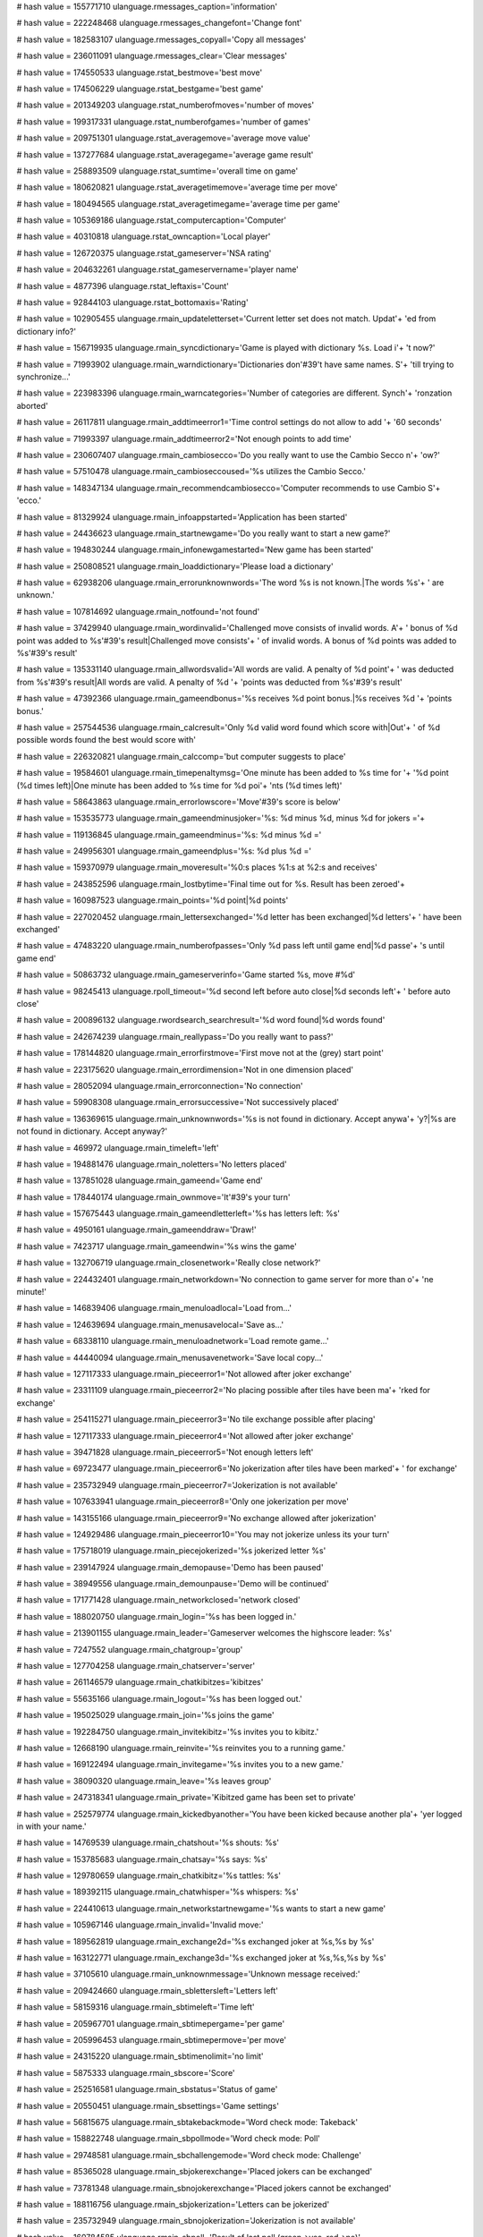 
# hash value = 155771710
ulanguage.rmessages_caption='information'


# hash value = 222248468
ulanguage.rmessages_changefont='Change font'


# hash value = 182583107
ulanguage.rmessages_copyall='Copy all messages'


# hash value = 236011091
ulanguage.rmessages_clear='Clear messages'


# hash value = 174550533
ulanguage.rstat_bestmove='best move'


# hash value = 174506229
ulanguage.rstat_bestgame='best game'


# hash value = 201349203
ulanguage.rstat_numberofmoves='number of moves'


# hash value = 199317331
ulanguage.rstat_numberofgames='number of games'


# hash value = 209751301
ulanguage.rstat_averagemove='average move value'


# hash value = 137277684
ulanguage.rstat_averagegame='average game result'


# hash value = 258893509
ulanguage.rstat_sumtime='overall time on game'


# hash value = 180620821
ulanguage.rstat_averagetimemove='average time per move'


# hash value = 180494565
ulanguage.rstat_averagetimegame='average time per game'


# hash value = 105369186
ulanguage.rstat_computercaption='Computer'


# hash value = 40310818
ulanguage.rstat_owncaption='Local player'


# hash value = 126720375
ulanguage.rstat_gameserver='NSA rating'


# hash value = 204632261
ulanguage.rstat_gameservername='player name'


# hash value = 4877396
ulanguage.rstat_leftaxis='Count'


# hash value = 92844103
ulanguage.rstat_bottomaxis='Rating'


# hash value = 102905455
ulanguage.rmain_updateletterset='Current letter set does not match. Updat'+
'ed from dictionary info?'


# hash value = 156719935
ulanguage.rmain_syncdictionary='Game is played with dictionary %s. Load i'+
't now?'


# hash value = 71993902
ulanguage.rmain_warndictionary='Dictionaries don'#39't have same names. S'+
'till trying to synchronize...'


# hash value = 223983396
ulanguage.rmain_warncategories='Number of categories are different. Synch'+
'ronzation aborted'


# hash value = 26117811
ulanguage.rmain_addtimeerror1='Time control settings do not allow to add '+
'60 seconds'


# hash value = 71993397
ulanguage.rmain_addtimeerror2='Not enough points to add time'


# hash value = 230607407
ulanguage.rmain_cambiosecco='Do you really want to use the Cambio Secco n'+
'ow?'


# hash value = 57510478
ulanguage.rmain_cambioseccoused='%s utilizes the Cambio Secco.'


# hash value = 148347134
ulanguage.rmain_recommendcambiosecco='Computer recommends to use Cambio S'+
'ecco.'


# hash value = 81329924
ulanguage.rmain_infoappstarted='Application has been started'


# hash value = 24436623
ulanguage.rmain_startnewgame='Do you really want to start a new game?'


# hash value = 194830244
ulanguage.rmain_infonewgamestarted='New game has been started'


# hash value = 250808521
ulanguage.rmain_loaddictionary='Please load a dictionary'


# hash value = 62938206
ulanguage.rmain_errorunknownwords='The word %s is not known.|The words %s'+
' are unknown.'


# hash value = 107814692
ulanguage.rmain_notfound='not found'


# hash value = 37429940
ulanguage.rmain_wordinvalid='Challenged move consists of invalid words. A'+
' bonus of %d point was added to %s'#39's result|Challenged move consists'+
' of invalid words. A bonus of %d points was added to %s'#39's result'


# hash value = 135331140
ulanguage.rmain_allwordsvalid='All words are valid. A penalty of %d point'+
' was deducted from %s'#39's result|All words are valid. A penalty of %d '+
'points was deducted from %s'#39's result'


# hash value = 47392366
ulanguage.rmain_gameendbonus='%s receives %d point bonus.|%s receives %d '+
'points bonus.'


# hash value = 257544536
ulanguage.rmain_calcresult='Only %d valid word found which score with|Out'+
' of %d possible words found the best would score with'


# hash value = 226320821
ulanguage.rmain_calccomp='but computer suggests to place'


# hash value = 19584601
ulanguage.rmain_timepenaltymsg='One minute has been added to %s time for '+
'%d point (%d times left)|One minute has been added to %s time for %d poi'+
'nts (%d times left)'


# hash value = 58643863
ulanguage.rmain_errorlowscore='Move'#39's score is below'


# hash value = 153535773
ulanguage.rmain_gameendminusjoker='%s: %d minus %d, minus %d for jokers ='+


# hash value = 119136845
ulanguage.rmain_gameendminus='%s: %d minus %d ='


# hash value = 249956301
ulanguage.rmain_gameendplus='%s: %d plus %d ='


# hash value = 159370979
ulanguage.rmain_moveresult='%0:s places %1:s at %2:s and receives'


# hash value = 243852596
ulanguage.rmain_lostbytime='Final time out for %s. Result has been zeroed'+


# hash value = 160987523
ulanguage.rmain_points='%d point|%d points'


# hash value = 227020452
ulanguage.rmain_lettersexchanged='%d letter has been exchanged|%d letters'+
' have been exchanged'


# hash value = 47483220
ulanguage.rmain_numberofpasses='Only %d pass left until game end|%d passe'+
's until game end'


# hash value = 50863732
ulanguage.rmain_gameserverinfo='Game started %s, move #%d'


# hash value = 98245413
ulanguage.rpoll_timeout='%d second left before auto close|%d seconds left'+
' before auto close'


# hash value = 200896132
ulanguage.rwordsearch_searchresult='%d word found|%d words found'


# hash value = 242674239
ulanguage.rmain_reallypass='Do you really want to pass?'


# hash value = 178144820
ulanguage.rmain_errorfirstmove='First move not at the (grey) start point'


# hash value = 223175620
ulanguage.rmain_errordimension='Not in one dimension placed'


# hash value = 28052094
ulanguage.rmain_errorconnection='No connection'


# hash value = 59908308
ulanguage.rmain_errorsuccessive='Not successively placed'


# hash value = 136369615
ulanguage.rmain_unknownwords='%s is not found in dictionary. Accept anywa'+
'y?|%s are not found in dictionary. Accept anyway?'


# hash value = 469972
ulanguage.rmain_timeleft='left'


# hash value = 194881476
ulanguage.rmain_noletters='No letters placed'


# hash value = 137851028
ulanguage.rmain_gameend='Game end'


# hash value = 178440174
ulanguage.rmain_ownmove='It'#39's your turn'


# hash value = 157675443
ulanguage.rmain_gameendletterleft='%s has letters left: %s'


# hash value = 4950161
ulanguage.rmain_gameenddraw='Draw!'


# hash value = 7423717
ulanguage.rmain_gameendwin='%s wins the game'


# hash value = 132706719
ulanguage.rmain_closenetwork='Really close network?'


# hash value = 224432401
ulanguage.rmain_networkdown='No connection to game server for more than o'+
'ne minute!'


# hash value = 146839406
ulanguage.rmain_menuloadlocal='Load from...'


# hash value = 124639694
ulanguage.rmain_menusavelocal='Save as...'


# hash value = 68338110
ulanguage.rmain_menuloadnetwork='Load remote game...'


# hash value = 44440094
ulanguage.rmain_menusavenetwork='Save local copy...'


# hash value = 127117333
ulanguage.rmain_pieceerror1='Not allowed after joker exchange'


# hash value = 23311109
ulanguage.rmain_pieceerror2='No placing possible after tiles have been ma'+
'rked for exchange'


# hash value = 254115271
ulanguage.rmain_pieceerror3='No tile exchange possible after placing'


# hash value = 127117333
ulanguage.rmain_pieceerror4='Not allowed after joker exchange'


# hash value = 39471828
ulanguage.rmain_pieceerror5='Not enough letters left'


# hash value = 69723477
ulanguage.rmain_pieceerror6='No jokerization after tiles have been marked'+
' for exchange'


# hash value = 235732949
ulanguage.rmain_pieceerror7='Jokerization is not available'


# hash value = 107633941
ulanguage.rmain_pieceerror8='Only one jokerization per move'


# hash value = 143155166
ulanguage.rmain_pieceerror9='No exchange allowed after jokerization'


# hash value = 124929486
ulanguage.rmain_pieceerror10='You may not jokerize unless its your turn'


# hash value = 175718019
ulanguage.rmain_piecejokerized='%s jokerized letter %s'


# hash value = 239147924
ulanguage.rmain_demopause='Demo has been paused'


# hash value = 38949556
ulanguage.rmain_demounpause='Demo will be continued'


# hash value = 171771428
ulanguage.rmain_networkclosed='network closed'


# hash value = 188020750
ulanguage.rmain_login='%s has been logged in.'


# hash value = 213901155
ulanguage.rmain_leader='Gameserver welcomes the highscore leader: %s'


# hash value = 7247552
ulanguage.rmain_chatgroup='group'


# hash value = 127704258
ulanguage.rmain_chatserver='server'


# hash value = 261146579
ulanguage.rmain_chatkibitzes='kibitzes'


# hash value = 55635166
ulanguage.rmain_logout='%s has been logged out.'


# hash value = 195025029
ulanguage.rmain_join='%s joins the game'


# hash value = 192284750
ulanguage.rmain_invitekibitz='%s invites you to kibitz.'


# hash value = 12668190
ulanguage.rmain_reinvite='%s reinvites you to a running game.'


# hash value = 169122494
ulanguage.rmain_invitegame='%s invites you to a new game.'


# hash value = 38090320
ulanguage.rmain_leave='%s leaves group'


# hash value = 247318341
ulanguage.rmain_private='Kibitzed game has been set to private'


# hash value = 252579774
ulanguage.rmain_kickedbyanother='You have been kicked because another pla'+
'yer logged in with your name.'


# hash value = 14769539
ulanguage.rmain_chatshout='%s shouts: %s'


# hash value = 153785683
ulanguage.rmain_chatsay='%s says: %s'


# hash value = 129780659
ulanguage.rmain_chatkibitz='%s tattles: %s'


# hash value = 189392115
ulanguage.rmain_chatwhisper='%s whispers: %s'


# hash value = 224410613
ulanguage.rmain_networkstartnewgame='%s wants to start a new game'


# hash value = 105967146
ulanguage.rmain_invalid='Invalid move:'


# hash value = 189562819
ulanguage.rmain_exchange2d='%s exchanged joker at %s,%s by %s'


# hash value = 163122771
ulanguage.rmain_exchange3d='%s exchanged joker at %s,%s,%s by %s'


# hash value = 37105610
ulanguage.rmain_unknownmessage='Unknown message received:'


# hash value = 209424660
ulanguage.rmain_sblettersleft='Letters left'


# hash value = 58159316
ulanguage.rmain_sbtimeleft='Time left'


# hash value = 205967701
ulanguage.rmain_sbtimepergame='per game'


# hash value = 205996453
ulanguage.rmain_sbtimepermove='per move'


# hash value = 24315220
ulanguage.rmain_sbtimenolimit='no limit'


# hash value = 5875333
ulanguage.rmain_sbscore='Score'


# hash value = 252516581
ulanguage.rmain_sbstatus='Status of game'


# hash value = 20550451
ulanguage.rmain_sbsettings='Game settings'


# hash value = 56815675
ulanguage.rmain_sbtakebackmode='Word check mode: Takeback'


# hash value = 158822748
ulanguage.rmain_sbpollmode='Word check mode: Poll'


# hash value = 29748581
ulanguage.rmain_sbchallengemode='Word check mode: Challenge'


# hash value = 85365028
ulanguage.rmain_sbjokerexchange='Placed jokers can be exchanged'


# hash value = 73781348
ulanguage.rmain_sbnojokerexchange='Placed jokers cannot be exchanged'


# hash value = 188116756
ulanguage.rmain_sbjokerization='Letters can be jokerized'


# hash value = 235732949
ulanguage.rmain_sbnojokerization='Jokerization is not available'


# hash value = 160784585
ulanguage.rmain_sbpoll='Result of last poll (green->yes, red->no)'


# hash value = 2099669
ulanguage.rmain_savegame='Scrabble savegame'


# hash value = 242010851
ulanguage.rmain_allfiles='All files'


# hash value = 245177936
ulanguage.rmain_otherdictionary='Game was played with another dictionary:'+
' '


# hash value = 239438532
ulanguage.rmain_loadsuccess='Savegame %s has been loaded'


# hash value = 92355924
ulanguage.rmain_jokerreplace='Choose letter to insert'


# hash value = 167870499
ulanguage.rmain_gameanalysis='game analysis'


# hash value = 4691604
ulanguage.rmain_abort='Abort'


# hash value = 41735807
ulanguage.rmain_whisper='You are whispering to'


# hash value = 250859106
ulanguage.rmain_unknownreceiver='Unknown receiver'


# hash value = 172855806
ulanguage.rmain_messagestored='Recipient is not online. Your message is s'+
'tored and will be transmitted on next connection'


# hash value = 232443914
ulanguage.rmain_statsum='Accumulated result:'


# hash value = 61346927
ulanguage.rmain_chat='Type in message to send to'


# hash value = 118883508
ulanguage.rmain_joined='joined'


# hash value = 113622378
ulanguage.rmain_hintcountry='Country:'


# hash value = 4852682
ulanguage.rmain_hintcity='City:'


# hash value = 125262074
ulanguage.rmain_hintmenu='Menu lang:'


# hash value = 143328506
ulanguage.rmain_hintrating='Rating:'


# hash value = 131611722
ulanguage.rmain_hintgames='#Games:'


# hash value = 183776634
ulanguage.rmain_hintregistered='Registered:'


# hash value = 204180490
ulanguage.rmain_hintrelease='Release:'


# hash value = 198095380
ulanguage.rmain_decline='%s declined'


# hash value = 198095459
ulanguage.rmain_declinesgeneral='%s declines'


# hash value = 150374969
ulanguage.rmain_autodeclines='You rejected a poll automatically'


# hash value = 82521866
ulanguage.rmain_invitelang='Language:'


# hash value = 113622378
ulanguage.rmain_invitecountry='Country:'


# hash value = 3044218
ulanguage.rmain_invitedictionary='Dictionary:'


# hash value = 219647615
ulanguage.rmain_makeprivatef='%s wants to make the game private (no kibit'+
'zing allowed). Accept?'


# hash value = 204476671
ulanguage.rmain_makepublicf='%s wants to make the game public (kibitzes a'+
're welcome). Accept?'


# hash value = 199986367
ulanguage.rmain_resumef='%s wants to resume a stored game. Accept?'


# hash value = 8214623
ulanguage.rmain_pausef='%s would like to pause the game. Accept?'


# hash value = 41697855
ulanguage.rmain_unpausef='%s would like to resume running game. Accept?'


# hash value = 168810286
ulanguage.rmain_errorrules='Rule violation'


# hash value = 36241759
ulanguage.rmain_demostop='Stop &demo'


# hash value = 2946047
ulanguage.rmain_demorun='Run &demo'


# hash value = 208577427
ulanguage.rmain_warnrelease='You are using different releases: %s<>%s'


# hash value = 237515694
ulanguage.rmain_loadgame='Requesting saved games from server...'


# hash value = 90417839
ulanguage.rmain_challenge='Do you want to challenge last move?'


# hash value = 129944835
ulanguage.rmain_networksettings='Network settings by %s'


# hash value = 94156377
ulanguage.rmain_loadingfinished='Game has been loaded successfully'


# hash value = 164899534
ulanguage.rcommand_help1='Commands start with / and have mandatory parame'+
'ters {} (curly brackets to omit).'


# hash value = 101060111
ulanguage.rcommand_help2='/whisper {receiver} {message} - Whispers messag'+
'e to receiver. E.g. /whisper Scotty Hello World. If the name of the rece'+
'iver contains spaces it should be enclosed in double quotes, e.g. /whisp'+
'er "Miss Liberty" Hello'


# hash value = 79214068
ulanguage.rcommand_help3='/say {message} - Tells message to current group'+
' members. E.g. /say Hello World'


# hash value = 5322398
ulanguage.rcommand_help4='/shout {message} - Tells message to all players'+
' that are connected.'


# hash value = 60904478
ulanguage.rcommand_help5='/tattle {message} - Tells message to all kibitz'+
'es at current group.'


# hash value = 224188046
ulanguage.rcommand_help6='/finger {player} - Pull information about playe'+
'r.'


# hash value = 23847054
ulanguage.rcommand_help7='/best - List best players by rating.'


# hash value = 202812532
ulanguage.rcommand_unknown='Unknown command'


# hash value = 180989288
ulanguage.rcommand_wrong='Wrong command syntax'


# hash value = 48702659
ulanguage.rupdaterdic='Dictionaries'


# hash value = 104675438
ulanguage.rupdaterlocalization='Localization'


# hash value = 181009939
ulanguage.rupdaterdesign='Designs'


# hash value = 265345406
ulanguage.rupdaterapplication='Application'


# hash value = 105235023
ulanguage.roptions_deletepreset='Really delete the preset %s?'


# hash value = 31368223
ulanguage.roptions_deletedictionary='Really delete the dictionary %s?'


# hash value = 6428191
ulanguage.roptions_deletedesign='Really delete the design %s?'


# hash value = 133490623
ulanguage.roptions_deletelang='Really delete the localization %s?'


# hash value = 53323231
ulanguage.roptions_changenow='Settings have been changed. Save now in pre'+
'set %s?'


# hash value = 99636015
ulanguage.roptions_changedwarn='Settings have been changed. Do you want t'+
'o save it first?'


# hash value = 209461108
ulanguage.roptions_update0='on each start'


# hash value = 6979641
ulanguage.roptions_update1='daily'


# hash value = 131842617
ulanguage.roptions_update2='weekly'


# hash value = 73772873
ulanguage.roptions_update3='monthly'


# hash value = 7654594
ulanguage.roptions_update4='never'


# hash value = 124826538
ulanguage.roptions_dictionaryid0='File name:'


# hash value = 147519002
ulanguage.roptions_dictionaryid1='Author:'


# hash value = 211419610
ulanguage.roptions_dictionaryid2='Version:'


# hash value = 125755562
ulanguage.roptions_dictionaryid3='File size:'


# hash value = 124672682
ulanguage.roptions_dictionaryid4='File date:'


# hash value = 114879770
ulanguage.roptions_dictionaryid5='Word count:'


# hash value = 127537162
ulanguage.roptions_dictionaryid6='Used words:'


# hash value = 261901482
ulanguage.roptions_dictionaryid7='Licence:'


# hash value = 71045386
ulanguage.roptions_dictionaryid8='Comments:'


# hash value = 237074138
ulanguage.roptions_dictionaryid9='Categories:'


# hash value = 125175219
ulanguage.roptions_points='points'


# hash value = 46902499
ulanguage.roptions_letters='letters'


# hash value = 71241471
ulanguage.roptions_downloadproceed='Proceed with download of %s?'


# hash value = 124826538
ulanguage.roptions_filename='File name:'


# hash value = 147519002
ulanguage.roptions_author='Author:'


# hash value = 4885130
ulanguage.roptions_date='Date:'


# hash value = 105103834
ulanguage.roptions_comment='Comment:'


# hash value = 317493
ulanguage.roptions_navigatorgame='Game'


# hash value = 184739641
ulanguage.roptions_navigatordic='Dictionary'


# hash value = 5882563
ulanguage.roptions_navigatorrules='Rules'


# hash value = 78421982
ulanguage.roptions_navigatordesign='Design'


# hash value = 104675438
ulanguage.roptions_navigatorlang='Localization'


# hash value = 32707
ulanguage.roptions_yes='yes'


# hash value = 1871
ulanguage.roptions_no='no'


# hash value = 113455817
ulanguage.roptions_nopenalty='no penalty'


# hash value = 180853730
ulanguage.rselectcolor='Select color for'


# hash value = 154822996
ulanguage.rfieldnormal='normal field'


# hash value = 239544530
ulanguage.rfielddoubleletter='double letter'


# hash value = 247253186
ulanguage.rfieldtripleletter='triple letter'


# hash value = 122949026
ulanguage.rfieldquadletter='quad letter'


# hash value = 35441940
ulanguage.rfielddoubleword='double word'


# hash value = 34363124
ulanguage.rfieldtripleword='triple word'


# hash value = 124239412
ulanguage.rfieldquadword='quad word'


# hash value = 102126772
ulanguage.rfieldstart='start field'


# hash value = 34283986
ulanguage.rfieldplacedletter='placed letter'


# hash value = 120321618
ulanguage.rfieldnewletter='new letter'


# hash value = 156973827
ulanguage.rfieldsinglemalus='single letter malus'


# hash value = 171207443
ulanguage.rfielddoublemalus='double letter malus'


# hash value = 183487235
ulanguage.rfieldtriplemalus='triple letter malus'


# hash value = 55021155
ulanguage.rfieldquadmalus='quad letter malus'


# hash value = 120194259
ulanguage.rmessage_error='Don'#39't popup Errors'


# hash value = 151438035
ulanguage.rmessage_warning='Don'#39't popup Warnings'


# hash value = 78529155
ulanguage.rmessage_information='Don'#39't popup Informations'


# hash value = 38239988
ulanguage.rmessage_chat='Don'#39't popup Chat'


# hash value = 243568197
ulanguage.rmessage_ownmove='Don'#39't popup Own-Move'


# hash value = 248222836
ulanguage.rmessage_gameresult='Don'#39't popup Gameresult'


# hash value = 74759831
ulanguage.rmessage_debug='Don'#39't popup Debug'


# hash value = 152965950
ulanguage.rnetwork_errorpassword='Please specify a password.'


# hash value = 185047813
ulanguage.rnetwork_errorname='Please specify a name'


# hash value = 190704191
ulanguage.rnetwork_errorserver='Please select a server to connect to'


# hash value = 64995390
ulanguage.rnetwork_challenge='%s challenges last move. Placed words are v'+
'alidated...'


# hash value = 126730823
ulanguage.rnetwort_ownrating='Own rating'


# hash value = 106252163
ulanguage.rnetwort_ownrank='Own rank: %s of %s'


# hash value = 211419610
ulanguage.rnewgame_infoversion='Version:'


# hash value = 117153514
ulanguage.rnewgame_infopieces='#Pieces:'


# hash value = 23186410
ulanguage.rnewgame_infojokers='#Jokers:'


# hash value = 79220288
ulanguage.rnewgame_inforandoms='#Randoms: '


# hash value = 136020539
ulanguage.rwordcheck_ask='Takeback'


# hash value = 357932
ulanguage.rwordcheck_poll='Poll'


# hash value = 137563445
ulanguage.rwordcheck_challenge='Challenge'


# hash value = 111274724
ulanguage.rnewgame_errorhuman='At least one human partner should be speci'+
'fied'


# hash value = 211080053
ulanguage.rnewgame_caption='New Game'


# hash value = 198477647
ulanguage.rnewgame_loadconfig='Do you want to load %s now?'


# hash value = 357932
ulanguage.rpoll_caption='Poll'


# hash value = 124847522
ulanguage.rpoll_player1='1st player'


# hash value = 124853154
ulanguage.rpoll_player2='2nd player'


# hash value = 124856226
ulanguage.rpoll_player3='3rd player'


# hash value = 124859746
ulanguage.rpoll_player4='4th player'


# hash value = 237380652
ulanguage.rpoll_checkbox='auto close after poll'


# hash value = 221686702
ulanguage.rwordsearch_missingcharex='The character %s is not part of the '+
'current letter set.'


# hash value = 35
ulanguage.rgamecourse_col0='#'


# hash value = 386692
ulanguage.rgamecourse_col1='Word'


# hash value = 6063029
ulanguage.rgamecourse_col2='Value'


# hash value = 298148
ulanguage.rgamecourse_col3='Best'


# hash value = 372789
ulanguage.rgamecourse_col4='Time'


# hash value = 46796286
ulanguage.rgamecourse_hint='Click on the header to sort by column'


# hash value = 65460771
ulanguage.rgamecourse_menu1='Clear best values'


# hash value = 156360261
ulanguage.rscrabblegrid_singleletterscore='single letter score'


# hash value = 171888213
ulanguage.rscrabblegrid_doubleletterscore='double letter score'


# hash value = 180710981
ulanguage.rscrabblegrid_tripleletterscore='triple letter score'


# hash value = 53324581
ulanguage.rscrabblegrid_quadletterscore='quad letter score'


# hash value = 73755541
ulanguage.rscrabblegrid_doublewordscore='double word score'


# hash value = 74829941
ulanguage.rscrabblegrid_triplewordscore='triple word score'


# hash value = 18757813
ulanguage.rscrabblegrid_quadwordscore='quad word score'


# hash value = 63026079
ulanguage.rdictionary_save='Dictionary has been changed. Save now?'


# hash value = 163783859
ulanguage.rdictionary_loading='loading dictionary %s'


# hash value = 177741876
ulanguage.rdictionary_unassigned='unassigned'


# hash value = 124966863
ulanguage.rupdater_newrelease='New release for %s %s found: %s<%s. Downlo'+
'ad now?'


# hash value = 164616853
ulanguage.rupdater_alluptodata='all files are up to date'


# hash value = 4397491
ulanguage.rupdater_infoerror='File has been downloaded but release info i'+
's incorrect for %s'


# hash value = 124803959
ulanguage.rupdater_downloaderror='Error downloading'


# hash value = 50926254
ulanguage.rupdater_downloadrunning='Downloading %s ...'


# hash value = 92324212
ulanguage.rupdater_downloadfinished='Download of %s finished'


# hash value = 40863060
ulanguage.rbruteforce_novalidwords='No valid words found'


# hash value = 33199402
ulanguage.rwelcome_step1='Please select first your preferred language:'


# hash value = 110874938
ulanguage.rwelcome_step2='Please select the dictionary you want to use:'


# hash value = 181660698
ulanguage.rwelcome_step3='Select your prefered Scrabble settings (letters'+
'et and rules will be applied):'


# hash value = 162412350
ulanguage.rwelcome_step4='Your first configuration steps have been done. '+
'Please check options for additional settings.'


# hash value = 2837748
ulanguage.rwelcome_next1='&Next'


# hash value = 11099
ulanguage.rwelcome_next2='&Ok'


# hash value = 114663155
ulanguage.rdiscoconnections='Too many connections'


# hash value = 59370926
ulanguage.rdiscorelease='Please update your application'


# hash value = 24041397
ulanguage.rdisconame='Please choose another name'


# hash value = 172623378
ulanguage.rdiscobanned='You are banned on this server'


# hash value = 259086324
ulanguage.rdiscopassword='Wrong username or password'


# hash value = 179860147
ulanguage.rdiscoaccounts='Too many accounts'

